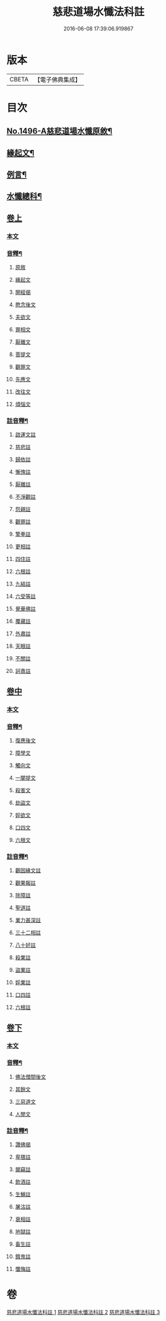 #+TITLE: 慈悲道場水懺法科註 
#+DATE: 2016-06-08 17:39:06.919867

* 版本
 |     CBETA|【電子佛典集成】|

* 目次
** [[file:KR6k0203_001.txt::001-0723a1][No.1496-A慈悲道場水懺原敘¶]]
** [[file:KR6k0203_001.txt::001-0723b4][緣起文¶]]
** [[file:KR6k0203_001.txt::001-0723b15][例言¶]]
** [[file:KR6k0203_001.txt::001-0725a2][水懺總科¶]]
** [[file:KR6k0203_001.txt::001-0734a3][卷上]]
*** [[file:KR6k0203_001.txt::001-0734a3][本文]]
*** [[file:KR6k0203_001.txt::001-0751a11][音釋¶]]
**** [[file:KR6k0203_001.txt::001-0751a11][原敘]]
**** [[file:KR6k0203_001.txt::001-0751a15][緣起文]]
**** [[file:KR6k0203_001.txt::001-0751a16][開經偈]]
**** [[file:KR6k0203_001.txt::001-0751a17][愍念後文]]
**** [[file:KR6k0203_001.txt::001-0751a20][夫欲文]]
**** [[file:KR6k0203_001.txt::001-0751a22][罪相文]]
**** [[file:KR6k0203_001.txt::001-0751a23][厭離文]]
**** [[file:KR6k0203_001.txt::001-0751b1][菩提文]]
**** [[file:KR6k0203_001.txt::001-0751b3][觀罪文]]
**** [[file:KR6k0203_001.txt::001-0751b5][先應文]]
**** [[file:KR6k0203_001.txt::001-0751b7][改往文]]
**** [[file:KR6k0203_001.txt::001-0751b11][煩惱文]]
*** [[file:KR6k0203_001.txt::001-0751b16][註音釋¶]]
**** [[file:KR6k0203_001.txt::001-0751b16][啟運文註]]
**** [[file:KR6k0203_001.txt::001-0751b18][慈悲註]]
**** [[file:KR6k0203_001.txt::001-0751b23][歸依註]]
**** [[file:KR6k0203_001.txt::001-0751b24][慚愧註]]
**** [[file:KR6k0203_001.txt::001-0751c1][厭離註]]
**** [[file:KR6k0203_001.txt::001-0751c3][不淨觀註]]
**** [[file:KR6k0203_001.txt::001-0751c5][怨親註]]
**** [[file:KR6k0203_001.txt::001-0751c6][觀罪註]]
**** [[file:KR6k0203_001.txt::001-0751c7][擎拳註]]
**** [[file:KR6k0203_001.txt::001-0751c8][更相註]]
**** [[file:KR6k0203_001.txt::001-0751c9][四住註]]
**** [[file:KR6k0203_001.txt::001-0751c10][六根註]]
**** [[file:KR6k0203_001.txt::001-0751c11][九結註]]
**** [[file:KR6k0203_001.txt::001-0751c12][六受等註]]
**** [[file:KR6k0203_001.txt::001-0751c13][覺華佛註]]
**** [[file:KR6k0203_001.txt::001-0751c14][覆藏註]]
**** [[file:KR6k0203_001.txt::001-0751c15][外肅註]]
**** [[file:KR6k0203_001.txt::001-0751c16][天眼註]]
**** [[file:KR6k0203_001.txt::001-0751c17][不關註]]
**** [[file:KR6k0203_001.txt::001-0751c18][訶責註]]
** [[file:KR6k0203_002.txt::002-0752a2][卷中]]
*** [[file:KR6k0203_002.txt::002-0752a2][本文]]
*** [[file:KR6k0203_002.txt::002-0769c11][音釋¶]]
**** [[file:KR6k0203_002.txt::002-0769c11][復應後文]]
**** [[file:KR6k0203_002.txt::002-0769c15][障學文]]
**** [[file:KR6k0203_002.txt::002-0769c16][觸向文]]
**** [[file:KR6k0203_002.txt::002-0769c17][一闡提文]]
**** [[file:KR6k0203_002.txt::002-0769c19][殺害文]]
**** [[file:KR6k0203_002.txt::002-0770a6][劫盜文]]
**** [[file:KR6k0203_002.txt::002-0770a10][婬欲文]]
**** [[file:KR6k0203_002.txt::002-0770a11][口四文]]
**** [[file:KR6k0203_002.txt::002-0770a15][六根文]]
*** [[file:KR6k0203_002.txt::002-0770a17][註音釋¶]]
**** [[file:KR6k0203_002.txt::002-0770a17][觀因緣文註]]
**** [[file:KR6k0203_002.txt::002-0770a18][觀果報註]]
**** [[file:KR6k0203_002.txt::002-0770a19][除障註]]
**** [[file:KR6k0203_002.txt::002-0770a21][聖道註]]
**** [[file:KR6k0203_002.txt::002-0770a22][業力甚深註]]
**** [[file:KR6k0203_002.txt::002-0770a24][三十二相註]]
**** [[file:KR6k0203_002.txt::002-0770b2][八十好註]]
**** [[file:KR6k0203_002.txt::002-0770b4][殺業註]]
**** [[file:KR6k0203_002.txt::002-0770b8][盜業註]]
**** [[file:KR6k0203_002.txt::002-0770b10][婬業註]]
**** [[file:KR6k0203_002.txt::002-0770b12][口四註]]
**** [[file:KR6k0203_002.txt::002-0770b13][六根註]]
** [[file:KR6k0203_003.txt::003-0770b16][卷下]]
*** [[file:KR6k0203_003.txt::003-0770b16][本文]]
*** [[file:KR6k0203_003.txt::003-0783c13][音釋¶]]
**** [[file:KR6k0203_003.txt::003-0783c13][佛法僧間後文]]
**** [[file:KR6k0203_003.txt::003-0783c18][其餘文]]
**** [[file:KR6k0203_003.txt::003-0783c22][三惡道文]]
**** [[file:KR6k0203_003.txt::003-0783c24][人閒文]]
*** [[file:KR6k0203_003.txt::003-0784a2][註音釋¶]]
**** [[file:KR6k0203_003.txt::003-0784a2][讚佛偈]]
**** [[file:KR6k0203_003.txt::003-0784a3][卑猥註]]
**** [[file:KR6k0203_003.txt::003-0784a5][闚竊註]]
**** [[file:KR6k0203_003.txt::003-0784a7][飲酒註]]
**** [[file:KR6k0203_003.txt::003-0784a8][生鱠註]]
**** [[file:KR6k0203_003.txt::003-0784a11][屠沽註]]
**** [[file:KR6k0203_003.txt::003-0784a12][衰相註]]
**** [[file:KR6k0203_003.txt::003-0784a14][地獄註]]
**** [[file:KR6k0203_003.txt::003-0784a18][畜生註]]
**** [[file:KR6k0203_003.txt::003-0784a20][餓鬼註]]
**** [[file:KR6k0203_003.txt::003-0784a21][懺悔註]]

* 卷
[[file:KR6k0203_001.txt][慈悲道場水懺法科註 1]]
[[file:KR6k0203_002.txt][慈悲道場水懺法科註 2]]
[[file:KR6k0203_003.txt][慈悲道場水懺法科註 3]]

